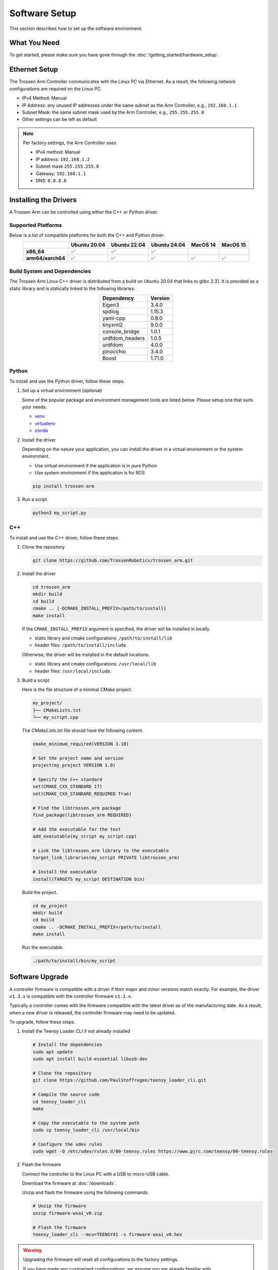 ==============
Software Setup
==============

This section describes how to set up the software environment.

What You Need
=============

To get started, please make sure you have gone through the :doc:`/getting_started/hardware_setup`.

Ethernet Setup
==============

The Trossen Arm Controller communicates with the Linux PC via Ethernet.
As a result, the following network configurations are required on the Linux PC.

-   IPv4 Method: Manual
-   IP Address: any unused IP addresses under the same subnet as the Arm Controller, e.g., ``192.168.1.1``
-   Subnet Mask: the same subnet mask used by the Arm Controller, e.g., ``255.255.255.0``
-   Other settings can be left as default

.. note::

    Per factory settings, the Arm Controller uses

    -   IPv4 method: Manual
    -   IP address: ``192.168.1.2``
    -   Subnet mask ``255.255.255.0``
    -   Gateway: ``192.168.1.1``
    -   DNS: ``8.8.8.8``

Installing the Drivers
======================

A Trossen Arm can be controlled using either the C++ or Python driver.

Supported Platforms
-------------------

Below is a list of compatible platforms for both the C++ and Python driver:

.. list-table::
    :align: center
    :header-rows: 1
    :class: centered-table

    * -
      - Ubuntu 20.04
      - Ubuntu 22.04
      - Ubuntu 24.04
      - MacOS 14
      - MacOS 15
    * - **x86_64**
      - ✅
      - ✅
      - ✅
      -
      -
    * - **arm64/aarch64**
      - ✅
      - ✅
      - ✅
      - ✅
      - ✅

Build System and Dependencies
-----------------------------

The Trossen Arm Linux C++ driver is distributed from a build on Ubuntu 20.04 that links to glibc 2.31.
It is provided as a static library and is statically linked to the following libraries:

.. list-table::
    :align: center
    :header-rows: 1
    :class: centered-table

    * - Dependency
      - Version
    * - Eigen3
      - 3.4.0
    * - spdlog
      - 1.15.3
    * - yaml-cpp
      - 0.8.0
    * - tinyxml2
      - 9.0.0
    * - console_bridge
      - 1.0.1
    * - urdfdom_headers
      - 1.0.5
    * - urdfdom
      - 4.0.0
    * - pinocchio
      - 3.4.0
    * - Boost
      - 1.71.0

Python
------

To install and use the Python driver, follow these steps.

#.  Set up a virtual environment (optional)

    Some of the popular package and environment management tools are listed below.
    Please setup one that suits your needs.

    -   `venv <https://docs.python.org/3/library/venv.html>`_
    -   `virtualenv <https://virtualenv.pypa.io/en/latest/installation.html>`_
    -   `conda <https://docs.conda.io/projects/conda/en/stable/user-guide/getting-started.html>`_

#.  Install the driver

    Depending on the nature your application, you can install the driver in a virtual environment or the system environment.

    -   Use virtual environment if the application is in pure Python
    -   Use system environment if the application is for ROS

    .. code-block:: bash

        pip install trossen-arm

#.  Run a script

    .. code-block:: bash

        python3 my_script.py

C++
---

To install and use the C++ driver, follow these steps.

#.  Clone the repository

    .. code-block:: bash

        git clone https://github.com/TrossenRobotics/trossen_arm.git

#.  Install the driver

    .. code-block:: bash

        cd trossen_arm
        mkdir build
        cd build
        cmake .. [-DCMAKE_INSTALL_PREFIX=/path/to/install]
        make install

    If the ``CMAKE_INSTALL_PREFIX`` argument is specified, the driver will be installed in locally.

    -   static library and cmake configurations: ``/path/to/install/lib``
    -   header files: ``/path/to/install/include``.

    Otherwise, the driver will be installed in the default locations.

    -   static library and cmake configurations: ``/usr/local/lib``
    -   header files: ``/usr/local/include``.

#.  Build a script

    Here is the file structure of a minimal CMake project.

    .. code-block:: bash

        my_project/
        ├── CMakeLists.txt
        └── my_script.cpp

    The `CMakeLists.txt` file should have the following content.

    .. code-block:: cmake

        cmake_minimum_required(VERSION 3.10)

        # Set the project name and version
        project(my_project VERSION 1.0)

        # Specify the C++ standard
        set(CMAKE_CXX_STANDARD 17)
        set(CMAKE_CXX_STANDARD_REQUIRED True)

        # Find the libtrossen_arm package
        find_package(libtrossen_arm REQUIRED)

        # Add the executable for the test
        add_executable(my_script my_script.cpp)

        # Link the libtrossen_arm library to the executable
        target_link_libraries(my_script PRIVATE libtrossen_arm)

        # Install the executable
        install(TARGETS my_script DESTINATION bin)

    Build the project.

    .. code-block:: bash

        cd my_project
        mkdir build
        cd build
        cmake .. -DCMAKE_INSTALL_PREFIX=/path/to/install
        make install

    Run the executable.

    .. code-block:: bash

        ./path/to/install/bin/my_script

Software Upgrade
================

A controller firmware is compatible with a driver if their major and minor versions match exactly.
For example, the driver ``v1.3.x`` is compatible with the controller firmware ``v1.3.x``.

Typically a controller comes with the firmware compatible with the latest driver as of the manufacturing date.
As a result, when a new driver is released, the controller firmware may need to be updated.

To upgrade, follow these steps.

#.  Install the Teensy Loader CLI if not already installed

    .. code:: bash

        # Install the dependencies
        sudo apt update
        sudo apt install build-essential libusb-dev

        # Clone the repository
        git clone https://github.com/PaulStoffregen/teensy_loader_cli.git

        # Compile the source code
        cd teensy_loader_cli
        make

        # Copy the executable to the system path
        sudo cp teensy_loader_cli /usr/local/bin

        # Configure the udev rules
        sudo wget -O /etc/udev/rules.d/00-teensy.rules https://www.pjrc.com/teensy/00-teensy.rules

#.  Flash the firmware

    Connect the controller to the Linux PC with a USB to micro-USB cable.

    Download the firmware at :doc:`/downloads`.

    Unzip and flash the firmware using the following commands.

    .. code:: bash

        # Unzip the firmware
        unzip firmware-wxai_v0.zip

        # Flash the firmware
        teensy_loader_cli --mcu=TEENSY41 -s firmware-wxai_v0.hex

.. warning::

    Upgrading the firmware will reset all configurations to the factory settings.

    If you have made any customized configurations, we assume you are already familiar with :doc:`/getting_started/configuration` using the driver.

    A typical workflow is given below.

    #.  Use the driver compatible with the current firmware to backup all customized configurations.
    #.  Update the driver to the latest version.
    #.  Flash the latest firmware.
    #.  Set the customized configurations using the latest driver.

Video Overview
==============

.. youtube:: XoD0Zj9VfFk
    :align: center

What's Next
===========

After setting up the software, let's :doc:`configure </getting_started/configuration>` the arm for your specific application.
